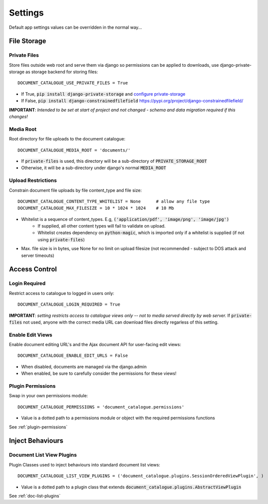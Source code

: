 .. _settings:

Settings
========

Default app settings values can be overridden in the normal way...

.. _settings-file-storage:

File Storage
############

Private Files
^^^^^^^^^^^^^
Store files outside web root and serve them via django so permissions can be applied to downloads,
use django-private-storage as storage backend for storing files::

    DOCUMENT_CATALOGUE_USE_PRIVATE_FILES = True

* If True, :code:`pip install django-private-storage` and `configure private-storage <https://github.com/edoburu/django-private-storage#configuration>`_
* If False, :code:`pip install django-constrainedfilefield` `<https://pypi.org/project/django-constrainedfilefield/>`_

**IMPORTANT**: *Intended to be set at start of project and not changed - schema and data migration required if this changes!*

Media Root
^^^^^^^^^^
Root directory for file uploads to the document catalogue::

    DOCUMENT_CATALOGUE_MEDIA_ROOT = 'documents/'

* If :code:`private-files` is used, this directory will be a sub-directory of :code:`PRIVATE_STORAGE_ROOT`
* Otherwise, it will be a sub-directory under django's normal :code:`MEDIA_ROOT`

Upload Restrictions
^^^^^^^^^^^^^^^^^^^
Constrain document file uploads by file content_type and file size::

    DOCUMENT_CATALOGUE_CONTENT_TYPE_WHITELIST = None      # allow any file type
    DOCUMENT_CATALOGUE_MAX_FILESIZE = 10 * 1024 * 1024    # 10 Mb

* Whitelist is a sequence of content_types.  E.g, :code:`('application/pdf', 'image/png', 'image/jpg')`
    * If supplied, all other content types will fail to validate on upload.
    * Whitelist creates dependency on :code:`python-magic`, which is imported only if a whitelist is supplied (if not using :code:`private-files`)
* Max. file size is in bytes, use None for no limit on upload filesize (not recommended - subject to DOS attack and server timeouts)

.. _settings-access-control:

Access Control
##############

Login Required
^^^^^^^^^^^^^^
Restrict access to catalogue to logged in users only::

    DOCUMENT_CATALOGUE_LOGIN_REQUIRED = True

**IMPORTANT**: *setting restricts access to catalogue views only -- not to media served directly by web server.*
If :code:`private-files` not used, anyone with the correct media URL can download files directly
regarless of this setting.

Enable Edit Views
^^^^^^^^^^^^^^^^^
Enable document editing URL's and the Ajax document API for user-facing edit views::

    DOCUMENT_CATALOGUE_ENABLE_EDIT_URLS = False

* When disabled, documents are managed via the django.admin
* When enabled, be sure to carefully consider the permissions for these views!

Plugin Permissions
^^^^^^^^^^^^^^^^^^
Swap in your own permissions module::

    DOCUMENT_CATALOGUE_PERMISSIONS = 'document_catalogue.permissions'

* Value is a dotted path to a permissions module or object with the required permissions functions

See :ref:`plugin-permissions`

.. _settings-plugins:

Inject Behaviours
#################

Document List View Plugins
^^^^^^^^^^^^^^^^^^^^^^^^^^
Plugin Classes used to inject behaviours into standard document list views::

    DOCUMENT_CATALOGUE_LIST_VIEW_PLUGINS = ('document_catalogue.plugins.SessionOrderedViewPlugin', )

* Value is a dotted path to a plugin class that extends :code:`document_catalogue.plugins.AbstractViewPlugin`

See :ref:`doc-list-plugins`

